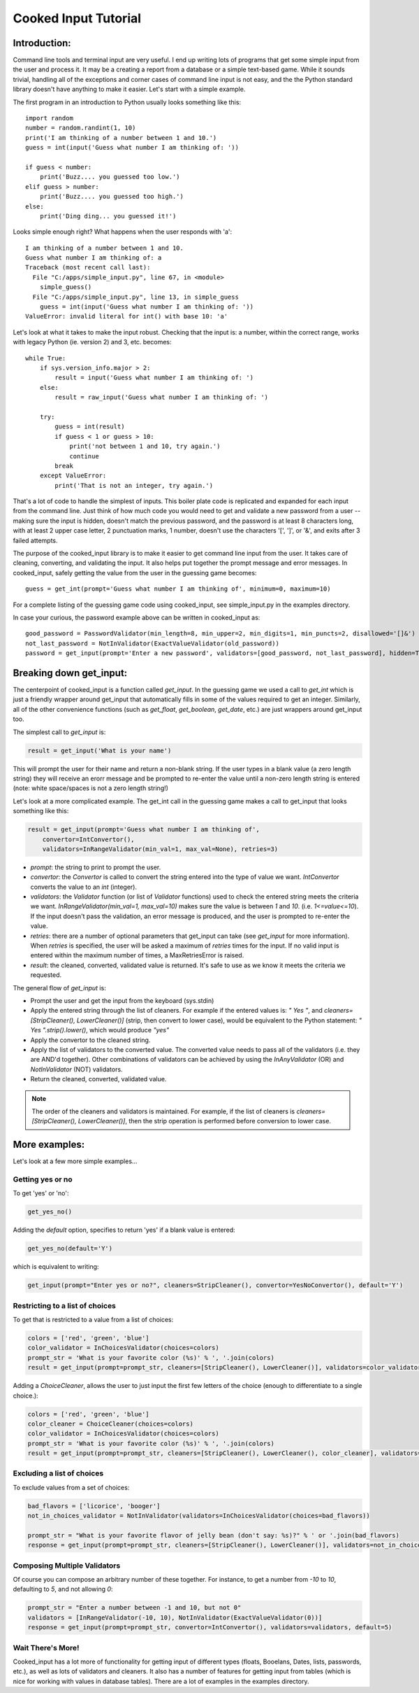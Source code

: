 
Cooked Input Tutorial
*********************

Introduction:
=============

Command line tools and terminal input are very useful. I end up writing lots of programs that get some simple input
from the user and process it. It may be a creating a report from a database or a simple text-based game. While it sounds
trivial, handling all of the exceptions and corner cases of command line input is not easy, and the the Python standard
library doesn't have anything to make it easier. Let's start with a simple example.

The first program in an introduction to Python usually looks something like this:

::

    import random
    number = random.randint(1, 10)
    print('I am thinking of a number between 1 and 10.')
    guess = int(input('Guess what number I am thinking of: '))

    if guess < number:
        print('Buzz.... you guessed too low.')
    elif guess > number:
        print('Buzz.... you guessed too high.')
    else:
        print('Ding ding... you guessed it!')

Looks simple enough right? What happens when the user responds with 'a'::

    I am thinking of a number between 1 and 10.
    Guess what number I am thinking of: a
    Traceback (most recent call last):
      File "C:/apps/simple_input.py", line 67, in <module>
        simple_guess()
      File "C:/apps/simple_input.py", line 13, in simple_guess
        guess = int(input('Guess what number I am thinking of: '))
    ValueError: invalid literal for int() with base 10: 'a'

Let's look at what it takes to make the input robust. Checking that the input is: a number,
within the correct range, works with legacy Python (ie. version 2) and 3, etc. becomes::

        while True:
            if sys.version_info.major > 2:
                result = input('Guess what number I am thinking of: ')
            else:
                result = raw_input('Guess what number I am thinking of: ')

            try:
                guess = int(result)
                if guess < 1 or guess > 10:
                    print('not between 1 and 10, try again.')
                    continue
                break
            except ValueError:
                print('That is not an integer, try again.')

That's a lot of code to handle the simplest of inputs. This boiler plate code is replicated and expanded for each input from the
command line. Just think of how much code you would need to get and validate a new password from a user --
making sure the input is hidden, doesn't match the previous password, and the password is at least 8 characters long,
with at least 2 upper case letter, 2 punctuation marks, 1 number, doesn't use the characters '[', ']', or '&', and
exits after 3 failed attempts.

The purpose of the cooked_input library is to make it easier to get command line input from the user. It
takes care of cleaning, converting, and validating the input. It also helps put together the prompt message and error
messages. In cooked_input, safely getting the value from the user in the guessing game becomes::

    guess = get_int(prompt='Guess what number I am thinking of', minimum=0, maximum=10)

For a complete listing of the guessing game code using cooked_input, see simple_input.py in the examples directory.

In case your curious, the password example above can be written in cooked_input as::

    good_password = PasswordValidator(min_length=8, min_upper=2, min_digits=1, min_puncts=2, disallowed='[]&')
    not_last_password = NotInValidator(ExactValueValidator(old_password))
    password = get_input(prompt='Enter a new password', validators=[good_password, not_last_password], hidden=True, retries=3)


Breaking down get_input:
========================

The centerpoint of cooked_input is a function called `get_input`. In the guessing game we used a call to `get_int` which is
just a friendly wrapper around get_input that automatically fills in some of the values required to get an integer.
Similarly, all of the other convenience functions (such as `get_float`, `get_boolean`, `get_date`, etc.) are just wrappers
around get_input too.

The simplest call to `get_input` is:

.. code-block:: python

    result = get_input('What is your name')

This will prompt the user for their name and return a non-blank string. If the user types in a blank value (a zero
length string) they will receive an erorr message and be prompted to re-enter the value until a non-zero length string
is entered (note: white space/spaces is not a zero length string!)

Let's look at a more complicated example. The get_int call in the guessing game makes a call to get_input that looks
something like this:

.. code-block:: python

    result = get_input(prompt='Guess what number I am thinking of',
        convertor=IntConvertor(),
        validators=InRangeValidator(min_val=1, max_val=None), retries=3)

* *prompt*: the string to print to prompt the user.
* *convertor*: the `Convertor` is called to convert the string entered into the type of value we want. `IntConvertor`
  converts the value to an `int` (integer).
* *validators*: the `Validator` function (or list of `Validator` functions) used to check the entered string meets the
  criteria we want. `InRangeValidator(min_val=1, max_val=10)` makes sure the value is between `1` and `10`.
  (i.e.  `1<=value<=10`). If the input doesn't pass the validation, an error message is produced, and the user is
  prompted to re-enter the value.
* *retries*: there are a number of optional parameters that get_input can take (see `get_input` for more information).
  When `retries` is specified, the user will be asked a maximum of `retries` times for the input. If no valid input is
  entered within the maximum number of times, a MaxRetriesError is raised.
* *result*: the cleaned, converted, validated value is returned. It's safe to use as we know it meets the criteria we requested.

The general flow of `get_input` is:

* Prompt the user and get the input from the keyboard (sys.stdin)
* Apply the entered string through the list of cleaners.  For example if the entered values is: `"  Yes "`, and
  `cleaners=[StripCleaner(), LowerCleaner()]` (strip, then convert to lower case), would be equivalent to the
  Python statement: `"  Yes ".strip().lower()`, which would produce `"yes"`
* Apply the convertor to the cleaned string.
* Apply the list of validators to the converted value. The converted value needs to pass all of the validators (i.e.
  they are AND'd together). Other combinations of validators can be achieved by using the `InAnyValidator` (OR)
  and `NotInValidator` (NOT) validators.
* Return the cleaned, converted, validated value.

.. note::

    The order of the cleaners and validators is maintained. For example, if the list of cleaners is
    `cleaners=[StripCleaner(), LowerCleaner()]`, then the strip operation is performed before conversion to lower case.

More examples:
==============

Let's look at a few more simple examples...

Getting yes or no
-----------------

To get 'yes' or 'no':

.. code-block:: python

    get_yes_no()

Adding the `default` option, specifies to return 'yes' if a blank value is entered:

.. code-block:: python

    get_yes_no(default='Y')

which is equivalent to writing:

.. code-block:: python

    get_input(prompt="Enter yes or no?", cleaners=StripCleaner(), convertor=YesNoConvertor(), default='Y')

Restricting to a list of choices
--------------------------------

To get that is restricted to a value from a list of choices:

.. code-block:: python

    colors = ['red', 'green', 'blue']
    color_validator = InChoicesValidator(choices=colors)
    prompt_str = 'What is your favorite color (%s)' % ', '.join(colors)
    result = get_input(prompt=prompt_str, cleaners=[StripCleaner(), LowerCleaner()], validators=color_validator)

Adding a `ChoiceCleaner`, allows the user to just input the first few letters of the choice (enough to differentiate
to a single choice.):

.. code-block:: python

    colors = ['red', 'green', 'blue']
    color_cleaner = ChoiceCleaner(choices=colors)
    color_validator = InChoicesValidator(choices=colors)
    prompt_str = 'What is your favorite color (%s)' % ', '.join(colors)
    result = get_input(prompt=prompt_str, cleaners=[StripCleaner(), LowerCleaner(), color_cleaner], validators=color_validator)

Excluding a list of choices
---------------------------

To exclude values from a set of choices:

.. code-block:: python

    bad_flavors = ['licorice', 'booger']
    not_in_choices_validator = NotInValidator(validators=InChoicesValidator(choices=bad_flavors))

    prompt_str = "What is your favorite flavor of jelly bean (don't say: %s)?" % ' or '.join(bad_flavors)
    response = get_input(prompt=prompt_str, cleaners=[StripCleaner(), LowerCleaner()], validators=not_in_choices_validator)

Composing Multiple Validators
-----------------------------

Of course you can compose an arbitrary number of these together. For instance, to get a number from `-10` to `10`,
defaulting to `5`, and not allowing `0`:

.. code-block:: python

    prompt_str = "Enter a number between -1 and 10, but not 0"
    validators = [InRangeValidator(-10, 10), NotInValidator(ExactValueValidator(0))]
    response = get_input(prompt=prompt_str, convertor=IntConvertor(), validators=validators, default=5)


Wait There's More!
------------------

Cooked_input has a lot more of functionality for getting input of different types (floats, Booelans, Dates, lists,
passwords, etc.), as well as lots of validators and cleaners. It also has a number of features for getting input from
tables (which is nice for working with values in database tables). There are a lot of examples in the examples directory.
